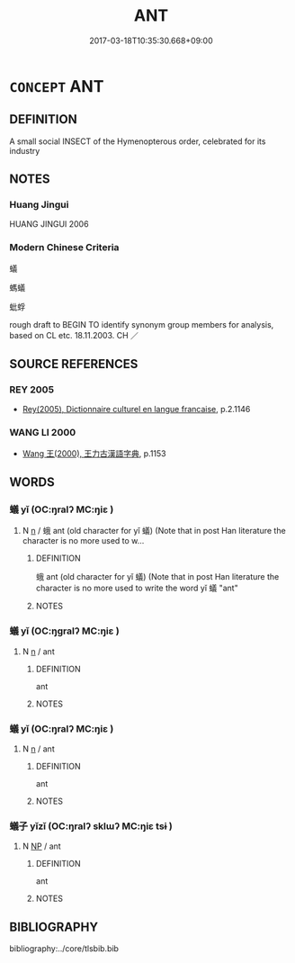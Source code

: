 # -*- mode: mandoku-tls-view -*-
#+TITLE: ANT
#+DATE: 2017-03-18T10:35:30.668+09:00        
#+STARTUP: content
* =CONCEPT= ANT
:PROPERTIES:
:CUSTOM_ID: uuid-b409829d-de2c-438e-9781-14ef6afd2d96
:TR_ZH: 螞蟻
:END:
** DEFINITION

A small social INSECT of the Hymenopterous order, celebrated for its industry

** NOTES

*** Huang Jingui
HUANG JINGUI 2006

*** Modern Chinese Criteria
蟻

螞蟻

蚍蜉

rough draft to BEGIN TO identify synonym group members for analysis, based on CL etc. 18.11.2003. CH ／

** SOURCE REFERENCES
*** REY 2005
 - [[cite:REY-2005][Rey(2005), Dictionnaire culturel en langue francaise]], p.2.1146

*** WANG LI 2000
 - [[cite:WANG-LI-2000][Wang 王(2000), 王力古漢語字典]], p.1153

** WORDS
   :PROPERTIES:
   :VISIBILITY: children
   :END:
*** 蟻 yǐ (OC:ŋralʔ MC:ŋiɛ )
:PROPERTIES:
:CUSTOM_ID: uuid-9ae8edab-4c67-4347-ba52-c2ddfdb3b1c4
:Char+: 蛾(142,7/13) 
:GY_IDS+: uuid-ed44647d-ec33-4b79-938e-85ca55e421e8
:PY+: yǐ     
:OC+: ŋralʔ     
:MC+: ŋiɛ     
:END: 
**** N [[tls:syn-func::#uuid-8717712d-14a4-4ae2-be7a-6e18e61d929b][n]] / 蛾 ant (old character for yǐ 蟻) (Note that in post Han literature the character is no more used to w...
:PROPERTIES:
:CUSTOM_ID: uuid-d98cf311-f91d-4be0-9d2c-3b46f7061162
:END:
****** DEFINITION

蛾 ant (old character for yǐ 蟻) (Note that in post Han literature the character is no more used to write the word yǐ 蟻 "ant"

****** NOTES

*** 蟻 yǐ (OC:ŋɡralʔ MC:ŋiɛ )
:PROPERTIES:
:CUSTOM_ID: uuid-249db7b2-ca6f-4698-9a25-02549e56e846
:Char+: 螘(142,10/16) 
:GY_IDS+: uuid-86462e9d-a2d4-4290-8bcc-0ffc221277ba
:PY+: yǐ     
:OC+: ŋɡralʔ     
:MC+: ŋiɛ     
:END: 
**** N [[tls:syn-func::#uuid-8717712d-14a4-4ae2-be7a-6e18e61d929b][n]] / ant
:PROPERTIES:
:CUSTOM_ID: uuid-8c0c39d5-3171-4e06-b0e9-93bfd22a0c94
:WARRING-STATES-CURRENCY: 1
:END:
****** DEFINITION

ant

****** NOTES

*** 蟻 yǐ (OC:ŋralʔ MC:ŋiɛ )
:PROPERTIES:
:CUSTOM_ID: uuid-1370e9da-9886-4e10-b54c-3172c50d46d2
:Char+: 蟻(142,13/19) 
:GY_IDS+: uuid-ed0a1837-35d6-4ab8-8c56-2906b396a13b
:PY+: yǐ     
:OC+: ŋralʔ     
:MC+: ŋiɛ     
:END: 
**** N [[tls:syn-func::#uuid-8717712d-14a4-4ae2-be7a-6e18e61d929b][n]] / ant
:PROPERTIES:
:CUSTOM_ID: uuid-8cbc0359-d022-4ca1-bc93-411dc7f92f4f
:END:
****** DEFINITION

ant

****** NOTES

*** 蟻子 yǐzǐ (OC:ŋralʔ sklɯʔ MC:ŋiɛ tsɨ )
:PROPERTIES:
:CUSTOM_ID: uuid-3244d056-b39c-41dc-b4c5-54d064644e00
:Char+: 蟻(142,13/19) 子(39,0/3) 
:GY_IDS+: uuid-ed0a1837-35d6-4ab8-8c56-2906b396a13b uuid-07663ff4-7717-4a8f-a2d7-0c53aea2ca19
:PY+: yǐ zǐ    
:OC+: ŋralʔ sklɯʔ    
:MC+: ŋiɛ tsɨ    
:END: 
**** N [[tls:syn-func::#uuid-a8e89bab-49e1-4426-b230-0ec7887fd8b4][NP]] / ant
:PROPERTIES:
:CUSTOM_ID: uuid-5d04ff58-12b3-454a-8826-0c0516b64564
:END:
****** DEFINITION

ant

****** NOTES

** BIBLIOGRAPHY
bibliography:../core/tlsbib.bib
